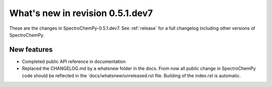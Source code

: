 What's new in revision 0.5.1.dev7
---------------------------------------------------------------------------------------
.. do not remove the  `revision` marker. It will be replaced during doc building

These are the changes in SpectroChemPy-0.5.1.dev7. See :ref:`release` for a full changelog
including other versions of SpectroChemPy.




New features
~~~~~~~~~~~~
.. Add here new public features (do not delete this comment)

- Completed public API reference in documentation
- Replaced the CHANGELOG.md by a whatsnew folder in the docs.
  From now all public change in SpectroChemPy code should be reflected
  in the `docs/whatsnew/unreleased.rst file. Building of the index.rst is automatic.
